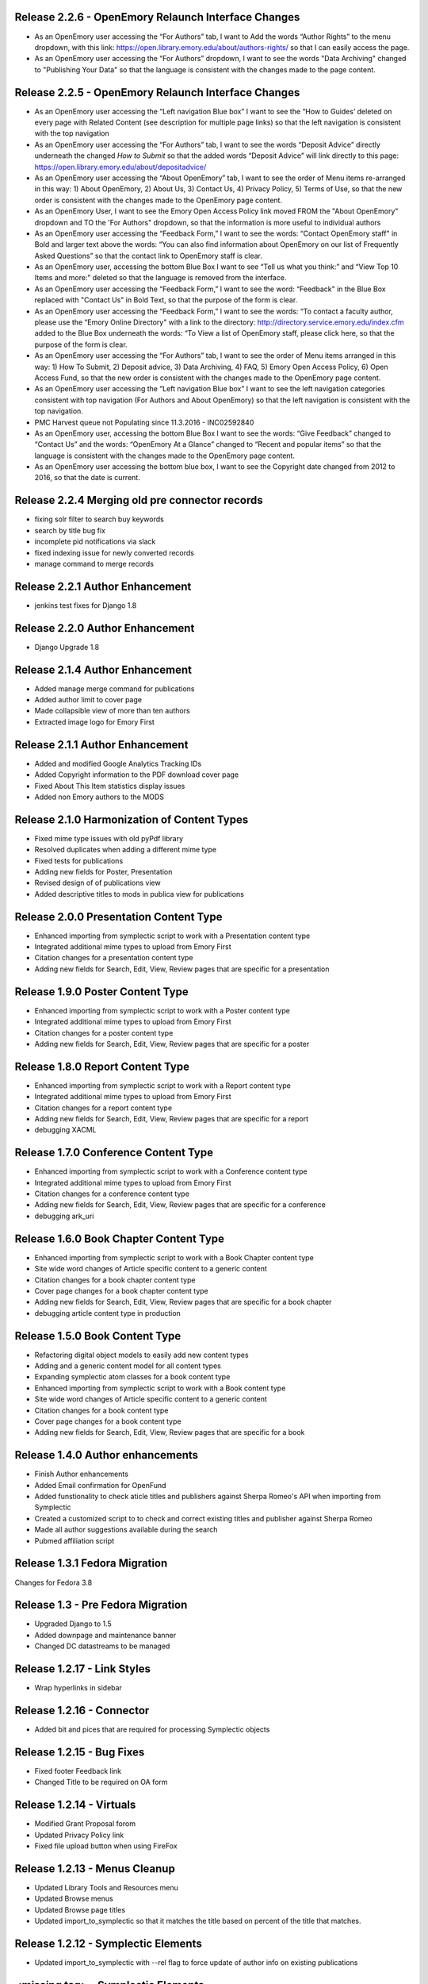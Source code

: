 Release 2.2.6 - OpenEmory Relaunch Interface Changes
----------------------------------------------------
* As an OpenEmory user accessing the “For Authors” tab, I want to Add the
  words “Author Rights” to the menu dropdown, with this link:
  https://open.library.emory.edu/about/authors-rights/ so that I can
  easily access the page.
* As an OpenEmory user accessing the “For Authors” dropdown, I want to see
  the words "Data Archiving" changed to "Publishing Your Data" so that the
  language is consistent with the changes made to the page content.

Release 2.2.5 - OpenEmory Relaunch Interface Changes
----------------------------------------------------
* As an OpenEmory user accessing the “Left navigation Blue box” I want to
  see the “How to Guides’ deleted on every page with Related Content (see
  description for multiple page links) so that the left navigation is
  consistent with the top navigation
* As an OpenEmory user accessing the “For Authors” tab, I want to see the
  words “Deposit Advice” directly underneath the changed *How to Submit*
  so that the added words “Deposit Advice” will link directly to this
  page: https://open.library.emory.edu/about/depositadvice/
* As an OpenEmory user accessing the “About OpenEmory” tab, I want to see
  the order of Menu items re-arranged in this way: 1) About OpenEmory,
  2) About Us, 3) Contact Us, 4) Privacy Policy, 5) Terms of Use, so that
  the new order is consistent with the changes made to the OpenEmory page
  content.
* As an OpenEmory User, I want to see the Emory Open Access Policy link
  moved FROM the "About OpenEmory" dropdown  and TO the 'For Authors"
  dropdown, so that the information is more useful to individual authors
* As an OpenEmory user accessing the “Feedback Form,” I want to see the
  words: “Contact OpenEmory staff" in Bold and larger text above the words:
  “You can also find information about OpenEmory on our list of Frequently
  Asked Questions” so that the contact link to OpenEmory staff is clear.
* As an OpenEmory user, accessing the bottom Blue Box I want to see “Tell
  us what you think:” and “View Top 10 Items and more:” deleted so that the
  language is removed from the interface.
* As an OpenEmory user accessing the “Feedback Form,” I want to see the
  word: “Feedback" in the Blue Box replaced with "Contact Us" in Bold Text,
  so that the purpose of the form is clear.
* As an OpenEmory user accessing the “Feedback Form,” I want to see the
  words: “To contact a faculty author, please use the “Emory Online
  Directory" with a link to the directory:
  http://directory.service.emory.edu/index.cfm added to the Blue Box
  underneath the words: “To View a list of OpenEmory staff, please click
  here, so that the purpose of the form is clear.
* As an OpenEmory user accessing the “For Authors” tab, I want to see the
  order of Menu items arranged in this way: 1) How To Submit, 2) Deposit
  advice, 3) Data Archiving, 4) FAQ, 5) Emory Open Access Policy,
  6) Open Access Fund, so that the new order is consistent with the
  changes made to the OpenEmory page content.
* As an OpenEmory user accessing the “Left navigation Blue box” I want
  to see the left navigation categories consistent with top navigation
  (For Authors and About OpenEmory) so that the left navigation is
  consistent with the top navigation.
* PMC Harvest queue not Populating since 11.3.2016 - INC02592840
* As an OpenEmory user, accessing the bottom Blue Box I want to see the
  words: “Give Feedback” changed to “Contact Us” and the words:
  “OpenEmory At a Glance” changed to “Recent and popular items” so that
  the language is consistent with the changes made to the OpenEmory page
  content.
* As an OpenEmory user accessing the bottom blue box, I want to see the
  Copyright date changed from 2012 to 2016, so that the date is current.

Release 2.2.4 Merging old pre connector records
-----------------------------------------------
* fixing solr filter to search buy keywords
* search by title bug fix
* incomplete pid notifications via slack
* fixed indexing issue for newly converted records
* manage command to merge records

Release 2.2.1 Author Enhancement
--------------------------------
* jenkins test fixes for Django 1.8

Release 2.2.0 Author Enhancement
--------------------------------
* Django Upgrade 1.8

Release 2.1.4 Author Enhancement
--------------------------------
* Added manage merge command for publications
* Added author limit to cover page
* Made collapsible view of more than ten authors
* Extracted image logo for Emory First

Release 2.1.1 Author Enhancement
--------------------------------
* Added and modified Google Analytics Tracking IDs
* Added Copyright information to the PDF download cover page
* Fixed About This Item statistics display issues
* Added non Emory authors to the MODS

Release 2.1.0 Harmonization of Content Types
--------------------------------------------
* Fixed mime type issues with old pyPdf library
* Resolved duplicates when adding a  different mime type
* Fixed tests for publications
* Adding new fields for Poster, Presentation
* Revised design of of publications view
* Added descriptive titles to mods in publica view for publications

Release 2.0.0 Presentation Content Type
---------------------------------------
* Enhanced importing from symplectic script to work with a Presentation content type
* Integrated additional mime types to upload from Emory First
* Citation changes for a presentation content type
* Adding new fields for Search, Edit, View, Review pages that are specific for a presentation

Release 1.9.0 Poster Content Type
---------------------------------
* Enhanced importing from symplectic script to work with a Poster content type
* Integrated additional mime types to upload from Emory First
* Citation changes for a poster content type
* Adding new fields for Search, Edit, View, Review pages that are specific for a poster

Release 1.8.0 Report Content Type
---------------------------------
* Enhanced importing from symplectic script to work with a Report content type
* Integrated additional mime types to upload from Emory First
* Citation changes for a report content type
* Adding new fields for Search, Edit, View, Review pages that are specific for a report
* debugging XACML

Release 1.7.0 Conference Content Type
-------------------------------------
* Enhanced importing from symplectic script to work with a Conference content type
* Integrated additional mime types to upload from Emory First
* Citation changes for a conference content type
* Adding new fields for Search, Edit, View, Review pages that are specific for a conference
* debugging ark_uri

Release 1.6.0 Book Chapter Content Type
---------------------------------------
* Enhanced importing from symplectic script to work with a Book Chapter content type
* Site wide word changes of Article specific content to a generic content
* Citation changes for a book chapter content type
* Cover page changes for a book chapter content type
* Adding new fields for Search, Edit, View, Review pages that are specific for a book chapter
* debugging article content type in production

Release 1.5.0 Book Content Type
-------------------------------
* Refactoring digital object models to easily add new content types
* Adding and a generic content model for all content types
* Expanding symplectic atom classes for a book content type
* Enhanced importing from symplectic script to work with a Book content type
* Site wide word changes of Article specific content to a generic content
* Citation changes for a book content type
* Cover page changes for a book content type
* Adding new fields for Search, Edit, View, Review pages that are specific for a book


Release 1.4.0 Author enhancements
---------------------------------
* Finish Author enhancements
* Added Email confirmation for OpenFund
* Added funstionality to check aticle titles and publishers against Sherpa Romeo's API when importing from Symplectic
* Created a customized script to to check and correct existing titles and publisher against Sherpa Romeo
* Made all author suggestions available during the search
* Pubmed affiliation script

Release 1.3.1 Fedora Migration
------------------------------
Changes for Fedora 3.8


Release 1.3 - Pre Fedora Migration
----------------------------------
* Upgraded Django to 1.5
* Added downpage and maintenance banner
* Changed DC datastreams to be managed


Release 1.2.17 - Link Styles
----------------------------
* Wrap hyperlinks in sidebar


Release 1.2.16 - Connector
--------------------------
* Added bit and pices that are required for processing Symplectic objects


Release 1.2.15 - Bug Fixes
--------------------------
* Fixed footer Feedback link
* Changed Title to be required on OA form


Release 1.2.14 - Virtuals
-------------------------
* Modified Grant Proposal forom
* Updated Privacy Policy link
* Fixed file upload button when using FireFox


Release 1.2.13 - Menus Cleanup
------------------------------
* Updated Library Tools and Resources menu
* Updated Browse menus
* Updated Browse page titles
* Updated import_to_symplectic so that it matches the title based on percent of the title that matches.

Release 1.2.12 - Symplectic Elements
------------------------------------
* Updated import_to_symplectic with --rel flag to force update of author info on existing publications


<missing tag> - Symplectic Elements
-----------------------------------
* Added import-to-symplectic command to create OE Articles in Symplectic-Elements
* Remove ability for self-upload of Articles

Release 1.2.11 - Bug Fix
------------------------
* Fixed xml parsing error with ROMEO auto-complete


Release 1.2.10 - Supplemental Materials
---------------------------------------
* Added Supplemental Materials to edit form and article view
* Fixed big with deleting repeating fields


Release 1.2.9 - Odds and Ends
-----------------------------
* Admins no longer contribute to site stats
* New FlatPage Data Archiving is now viewable
* New branding images
* Resolved issue with missing spaces in indexdata

Release 1.2.8 - Reports
-----------------------
* Reports by Division, Author and Lead Author


Release 1.2.7 - OAI modifications
---------------------------------
* Modified add_to_oai and add_dc_ident commands to query Fedora directly instead of Solr and and unmap dc.relation.

Release 1.2.6 - Bug Fix and Enhancements
----------------------------------------
* Fixed issue with author ordering on initial add
* Fixed Harvest script so that it can harvest all available articles
* Added feature to Harvest script to allow query by date range
* Added feature to Harvest script to optionally show progress bar
* Added pagination to Harvest queue
* Modified code to use the --derive flag on ldap.find_user_by_email()

Release 1.2.5 - Bug Fix
-----------------------
* Restored dc identifiers to produce View on PubMed link

Release 1.2.4 - Captcha / Bug Fixes
-----------------------------------
* Several bug fixes
* Added Captcha to feedback form
* Removed non-functional RSS button
* Revised site statistics text

Release 1.2.3 - OAI
-------------------
* Added  ability for articles to be harvested by OAI



Release 1.2.2 - License and Rights Enhancements
-----------------------------------------------

* An authorized user can edit and save optional Creative Commons license information
  that is consistent with harvested content.

* When an OpenEmory Admin ingests a harvested record, any license information
   will be saved to the MODS metadata, for consistency with uploaded articles.

* A sysadmin or developer can run a manage command to update all  articles to save
  any license information in the MODS metadata.

* An uploaded article should not get an empty NLM XML datastream on ingest.

* An openEmory admin can add and edit available license choices through the
  admin panel so they can provide the user with the most relevant choices for licenses.

* When unauthenticated users view an uploaded article, they see the associated
  Creative Commons license information (if any), so that they are aware of any restrictions on reuse.

* An external system (such as DiscoverE) can harvest published OpenEmory articles
  via OAI-PMH, so that OpenEmory content can be made searchable and discoverable through other sources.

* A sysadmin or developer can run a migration script to make published articles available via OAI,
  so that existing records will be included in OAI-PMH harvests.

* A user viewing the "Submit an Article Page", sees updated text for "Mediated Deposit" section; also
  PREMIS message has been modified.

* An admin ingesting a harvested article, copyright information is populated into the MODs record.

* An author editing a record can add a copyright statement before the record is published .

* An admin editing any type of record can include a non-public optional administrative note.

* An admin editing any uploaded article, can record the date that rights research was conducted.


Release 1.2.1
-------------

* Bug fix: correct a conflict between flatpages url /publication/submit/ and
  article urls in publication views.


Release 1.2.0 - Search Engine optimization and bugfixes
-------------------------------------------------------

* When a user sees an OpenEmory article or profile in search engine
  results (such as Google), the article title or person's name will be
  listed first, so that the page content is more clear.

* A sysadmin or developer can configure whether Google Analytics
  should be used, so that Google Analytics can be enabled in production
  and disabled in staging or development sites.

* A sysadmin or developer can configure a Google site verification code,
  so that the site can verified and monitored with Google Webmaster Tools.

* When a user clicks "Save Changes" on the profile edit, they see some form of
  feedback to indicate that the page is saving or has been saved, so that they
  are not confused about whether clicking the button had any effect.

* If users follow an old link for one of the first 78 articles added to the
  site with the wrong pid, they will be redirected to the corrected pid so
  that they find the article and so that search engine page ranks transfer to
  the corrected articles.

* Bug fixes:

 - Fix save/ingest error on articles with too many authors.
 - Fix whitespace issues when displaying biography text on profile pages.
 - Fix formatting for degrees on profile edit form.
 - Fix for faculty autocomplete when no first name is indexed
 - Fix an error generating article citation when a keyword is set to `None`
 - Corrected sitemap.xml URL in robots.txt
 - Sectioned sitemaps out by type of content, added last-modified data for articles,
   and included flat pages

Release 1.1.2 - bugfixes
------------------------

* Fix a bug in profile edit that disables edit after saving changes.
* Fix a bug in article metadata edit that prevents editing authors in
  Firefox.

Release 1.1.1 - bugfixes and legal language
-------------------------------------------

* Always show Submit an Article link under For Authors
* Fix department formatting error in faculty profiles by department
* Use https for Share button script to eliminate browser security warning.
* Fix an incorrect HTML comment hiding some content on the article metadata
  edit form.
* Update legal language on article upload form, and allow admins to agree to
  legal terms for mediated upload in addition to author upload.

Release 1.1.0
-------------

* Admins can withdraw items.
* Admins can select articles to feature on the home page.
* Users can link to other sites on their profile page.
* Faculty members edit their profiles inline in the profile view.
* Disable profile photo upload and display while design issues are
  addressed.
* Autocomplete article Publisher from SHERPA/RoMEO, and use it to help
  admins assess publisher copyright policy.
* Add HTML head metadata to improve search engine accuracy.

Release 1.0.0 - Initial production release
------------------------------------------

This is our first release to the production website, with most basic
functionality implemented. It still contains a number of minor issues and
rough edges that need cleaning, so our first *publicized* release will be
1.1.0, but this is the first one aiming for installation on the real
production server.

* Users see site-themed search results to maintain design consistency across
  the site.
* Users see site-themed At A Glance page to maintain design consistency
  across the site.
* Users can access a site-themed (non-functional) feedback form, to maintain
  design consistency and so demo audiences understand what functionality will
  be available in future.
* When an authenticated user makes changes to an article, they see a
  site-themed message on the following page to alert them to the result of
  their action.
* Users see site-themed error messages for missing pages or pages they don't
  have permission to view, in order to reduce disorientation and help them
  continue using the site.
* Logged in faculty see a site-themed faculty dashboard to maintain design
  consistency across the site and so they can access their content and manage
  their profile from one page.
* Users see site-themed error messages when the server encounters an
  unexpected error to reduce disorientation and help them continue using the
  site.
* When a user clicks on the "Emory Open Access Policy" link under the About
  Us navigation tab, the page opens in a new window, so that they can return
  to OpenEmory more easily if desired.
* Logged in faculty and site admins see site-themed article edit and upload
  pages, for consistency and visual appeal.
* A logged-in user can upload a photo to their profile, so that they can
  customize their profile.
* Faculty members can see statistics for their own articles in order to
  gauge their personal research impact.
* Users editing the document edit form can edit authors without having to
  retype the entire list of authors in order, so that they can enter the
  author names to reflect the names on the article itself.
* An admin user viewing an article can click on a link to see the XML Fedora
  object audit trail.
* An admin user can see the provenance of a record, so that they can
  understand what repository the article came from (if harvested) or if the
  author deposited the article.
* A logged in site admin can access the harvest and review queues and the
  Django db-admin from a single Admin Dashboard so that they can perform or
  easily get to admin functions from one page.
* A site admin can create and maintain site-wide announcements, which are
  displayed to all users, to alert them of site-wide updates and planned
  downtime.
* When an embargo expires, the full text becomes visible and searchable
  within a day.
* In the edit profile page, faculty users can enter Research Interests in
  repeating fields consistent with the design of affiliation and degree
  inputs, so that all fields seem to have the same level of importance and so
  that they can easily enter phrases or single keywords.
* When a user is viewing their "edit profile" page , their entry for Center
  or Institute Affiliations will be autocompleted with suggestions using
  data entered by others, so that they have less confusion in completing the
  form and so that we can eventually sort articles by Center or Institute
  Affiliation.
* A user can import citations from OpenEmory into EndNote and Zotero, so that
  they can use articles in their work.
* A user can search a name in the search box and receive a list of people as
  well as a list of articles in their search results, so that they can search
  for faculty profiles within the same search interface as that used for
  articles.
* Faculty members can receive reports from OpenEmory quarterly, containing
  statistics about their articles, so that they can understand that people are
  looking at their items and build a connection with the site.
* When a user clicks "submit" on the Feedback Form, the form is sent to an
  appropraite admin email address so that administrators can process user
  feedback.
* Users can use a site UI feature to share articles via social media tools
  in order to increase easy sharing of site content.
* A faculty member using the document edit form sees a form with a clear
  layout of fields grouped logically, so that they can enter required
  information and optional information to their uploaded article.
* Users can browse articles by the School, Department or Division of their
  authors, so that they can see articles published by faculty members in
  various groups.
* Numerous additional minor design tweaks.

Release 0.7.0 - Polish and Prep
-------------------------------

The purpose of this milestone is to polish the faculty demo prototype, and
to begin to ready the site for template integration by adding features which
appear in the design.

**Internal prototype: Not for production release**

* When an author is editing article metadata, they can enter co-author names
  and select from suggestions (including name and division) from ESD data, so
  that they can add correct co-author names without knowing netIDs.
* When an author uploads an article, the file type is checked, so that users
  cannot upload non-PDF's.
* When a user is viewing information for an article, they can see the
  number of downloads and the number of views for that item, so that both
  anonymous users and authors can know the popularity of an article.
* When a user is viewing the footer of any page, they can see the total
  number of repository items, the total number of items downloaded, the number
  of items downloaded this year, the total number of members, and the number
  of members currently online, so that users can understand the size of the
  community and repository.
* On the Search Results page, a user can limit their original search by
  filters (facets), so that they can find records limited by Author, Journal,
  Subject, or Year.
* When a user clicks on a Subject, they are taken to a list of articles
  which share that subject, so that they can see research similar to the
  article they have found.
* On the Search Results page, a user can type into the "search within
  results..." box, so that they can search again within the results list.
* When a user clicks "OpenEmory at a Glance," they can see a page listing
  Top 10 Downloads and 10 Recent Additions, so that they can get a sense of
  what is being posted, and what is being downloaded, on the site.
* When a user clicks the "Browse by" navigation tab, they can choose
  Author, Subject, and Journal, so that they can browse the scholarship posted
  in Open Emory.
* When a logged-in user tries to leave the metadata edit form without saving,
  they see only one prompt to urge them to save, so that they can decide
  whether to save or leave the page.
* When an author is choosing a Subject on the metadata edit form, they can
  type into a text box with autofill and select the proper choice, so that
  they do not have to choose from an unwieldy list of subjects.
* When a user mouses over the "View Abstract" link in the item list view,
  they can see the abstract of the article, so that they can decide whether to
  pursue the article.
* When an anonymous user clicks the link to the PubMed version of an article,
  that version opens in a new tab or window, so that the user can easily
  differentiate and return to the Open Emory interface.
* When an admin ingests an article from the Harvest Queue, the article
  information changes to a link to the article and a link to edit the
  metadata, so that they can choose to view and/or review harvested articles
  from the same interface.
* Admin users can "publish" as well as "save," so that administrators can also
  change the status of a document to posted.


Release 0.6.0 - Faculty Demo
----------------------------

This milestone is intended to compile various tasks necessary for
producing a faculty demo site. Authors will be able to attach and
specify licensing and embargo information to deposited articles. Tasks
also include automatic recording and display of file information (size
and type) and assigning a permalink to each article, as well as
attaching a cover page to each article. Finally, the workflow for
saving and publishing articles will be fixed per feedback from the
Article Metadata milestone. User stories are somewhat disparate in
nature, but are required for producing a faculty demo.

**Demo -- Not for production release**


* When a logged in user initiates an article upload they are presented
  with a stub "Assent to Deposit" check form so demo audience members
  understand the feature as it will be implemented at a later date.
* When an author is editing article metadata, they can specify an
  optional embargo of 6 months, 18 months, or 1, 2, or 3 years (based
  on the publication date), so that they can elect to hide deposited
  items for a period of time of their own choosing, or mandated by
  their publisher.
* When a user other than the author or an admin views an embargoed
  record, they see a note about the embargo and the date the item will
  be available alongside the metadata instead of a full text link, so
  that they will understand why they can't download the full text.
* When a user is viewing an article that was harvested from an
  external source with licensing information (such as Creative
  Commons) attached, that license information is displayed with the
  article metadata, so the licensing information can be determined by
  anonymous users.
* When an Author ingests an article, it is assigned an ARK, so a
  permalink can be generated and the article can be persistently
  accessed.
* When an anonymous user views the PDF of an Open Emory article, a
  cover page precedes the article text, so that any anonymous user can
  identify the PDF as being from Open Emory.
* A user can save the metadata edit form without filling in all
  required fields, so that they can return to finish editing if they
  do not know the information contained in a required field.
* An Article owner can upload a PDF of the author agreement in the
  Metadata edit form so authors and site admins can maintain a
  definitive record of the publishing agreement.
* When an anonymous user views record information for an article, they
  see the file size and type in human readable format, so that they
  can understand what they're downloading before they do so.


Release 0.5.0 - Faculty Profiles
--------------------------------
This milestone is intended to create basic faculty profiles using Emory
Shared Data for basic directory information. Authors will also have the
opportunity to provide biographical and professional information to augment
their profiles. Authors may supply and edit some profile information at any
time. Authors who have instructed UTS to suppress their information will be
prompted to share some or all of this information through the Open Emory
interface.

**Internal prototype: Not for production release**

 * Unauthenticated users can visit profile pages for faculty with the
   faculty member's name, suffix, title, department, school, and list of
   uploaded or harvested articles, so that they learn more about the faculty
   member and publications.
 * When an unauthenticated user tries to visit a profile page for a
   non-faculty Emory user, they are told that no such profile exists, so
   that only Emory faculty members and manually-added users have public
   profiles.
 * When an authenticated user who isn't faculty or an admin tries to log in,
   their password is rejected and they are treated as if they do not have an
   account, so that only Emory faculty members can log in to the system.
 * When an anonymous user looks up a faculty member who is "directory
   suppressed" or "internet suppressed," they see the name and Open Emory
   data, but no other data imported from the directory, in order to maintain
   their privacy and abide by the university's privacy policies.
 * When a faculty member who is "directory suppressed" or "internet
   suppressed" is looking at their profile, they can choose to display their
   profile information as if they were not suppressed, so that their profile
   page can be populated and displayed.
 * An authenticated faculty user can add Degrees to their profile, including
   name of degree, institution, and year (with suggestions autofilled for
   the institution), so that they can describe themselves on their profile.
 * An authenticated faculty user can add a profile picture in gif, jpeg, or
   png format, to their own profile, so that they can display a photo when
   others view their profile. If no photo is uploaded, no placeholder image
   will be displayed.
 * An authenticated faculty user can add a biographical paragraph to their
   profile, so that they can describe their career in more detail.
 * An authenticated faculty user can add Positions to their profile, so that
   they can identify academic positions as director of an institute or
   program not supplied by UTS data.
 * An authenticated faculty user can add information to their profile on
   grants received, including granting agency, project title, and date (with
   autofilled suggestions for granting agency), so that they can describe
   their career in more detail.
 * An anonymous user can browse faculty profiles by school and department
   and division, so that they can identify Emory faculty members working in
   a particular field.
 * An admin user can edit the profile page of a faculty member or a
   pseudo-faculty member, so that admins can maintain and update and support
   users.
 * An admin user can manually create a profile page that looks like a
   faculty profile page for a non-faculty member, so that key administration
   advocates who do not have faculty status can nonetheless be added to the
   repository. That non-faculty user can edit the profile page as a faculty
   member would, so that they can display their information.


Release 0.4.0 - Article Metadata
--------------------------------
Attach searchable MODS descriptive metadata to articles. Authors can edit
this metadata as they are uploading the document. Further edits are the
responsibility of site admins.

**Internal prototype: Not for production release**

 * When an author successfully uploads an article, they see a form where
   they can edit article metadata before that article is visible to the
   public so that they can describe the item correctly before publishing it.
 * When editing article metadata, an author can specify free text values
   for: title, funding groups (multiple), journal title, journal publisher,
   volume, issue, page numbers, abstract, author notes, and keywords so they
   can describe the item correctly.
 * An author can click a "publish" button to save the metadata form and
   populate the record in the repository so that an item record can be
   displayed on the website. (Redirect to profile after successful publish).
 * When an author uploads an article, the type of resource is prepopulated
   as text, the file format as PDF, and the genre as article, so that the
   items are sharable and identifiable according to the requirements of
   MODS.
 * When editing article metadata, an author can specify co-authors by netid
   in order to credit colleagues and share metadata maintenance permission.
   The system will automatically assign these authors an Emory University
   institutional affiliation.
 * An author can specify a name (with an optional institutional affiliation)
   as a co-author instead of a netid so that they can include non-Emory
   co-authors. If they do, then the author name will not be linked to a
   profile.
 * An author can remove a co-author by deleting their name or netid and
   saving the form so that they can correct errors.
 * When editing article metadata, an author is required to specify whether
   an article is a pre-print, post-print, or final published version, so
   that users know which version of an authoritative peer-reviewed scholarly
   article they are downloading.
 * When editing article metadata, an author can specify the date of
   publication, with the year required and the month and day optional so
   that users can identify when the article was first published.
 * When editing article metadata, an author can specify a URL and/or DOI for
   the final published version of the article so that readers can access
   this version. The URL will be verified when the form is saved.
 * When editing article metadata, an author can specify additional URLs
   associated with the article (PubMed, other repository, etc) so that
   readers can find more information about it.
 * When editing article metadata, an author is required to select a text
   language from a drop-down menu in which the first option is English so
   that readers can decide whether to download the article. If no language
   is selected, the value will default to English.
 * When editing article metadata, an author can select subject headings
   taken from the ETD list of ProQuest research fields to aid searchability.
   Use same options and configuration available in ETD's, but hide numbers
   associated with field names.
 * When editing an article's funding group, journal title, journal
   publisher, keywords, or co-author affiliation, an author will be prompted
   with suggestions pulled from existing entries to those fields to improve
   normalization of data and reduce errors.
 * When an author is editing an article, they can click a "save" button to
   save their changes without publishing, so they can revise the record
   later.
 * When an author is editing an article and navigates away or closes the
   browser, they will see a warning if they have unsaved changes so they do
   not lose their work.
 * When an author logs in, they will see a list of any unpublished records
   on their profile page, so that they can edit and publish those items.
 * An anonymous user can view a published item record page, populated by the
   article's full metadata, so that they can decide whether to download it.
   This page should include a link to download the article as well as a
   permanent id (ARK/DOI) for the article.
 * When an author publishes an article, it will appear immediately in search
   and browse results and on any Emory author profile pages, so that the
   article can be viewed immediately.
 * An admin can view a list of recently published, un-reviewed items, so
   that they can select an item to review.
 * An admin can review and edit a published article, and mark it as
   "reviewed," for quality control on metadata. Once an article has been
   marked as "reviewed," the author can no longer edit it. Once an article
   has been marked as "reviewed," the review event will be recorded (date
   and user) and displayed for admins.
 * Admins will see an edit link for each article in every search, browse,
   and display view, so they can easily find and edit items from anywhere in
   the site.
 * A user browsing search results can see author names (rather than netID)
   to provide correct citation information.


Release 0.3.0 - Searching and Social
------------------------------------
Full-text searching of articles, and basic social features. Users can add
private tags to articles as well as use tagging systems to indicate their
own research interests.

**Internal prototype: Not for production release**

 * Anonymous users can search for words or phrases that appear anywhere in
   the full-text (PDF or PMC xml) or available metadata, in order to find
   relevant articles.
 * Anonymous users who search for articles can see results with relevancy
   score, title, author, date uploaded, and context highlighting, so that
   they can determine which articles to view.
 * An authenticated user can enter a public research interest on their
   profile page so that they can indicate their research interests (with
   auto-suggest based on existing public research interests).
 * An authenticated user entering a tag will be given suggestions from their
   own previous tags, so that they can be consistent in their tagging.
 * An unauthenticated user can view researcher interests on a user's profile
   pages and click on them to see other researchers with those interests.
 * An authenticated user looking at research interest page can click a
   button/link to add that research interest to their own profile.
 * Authenticated users viewing search results, profile listings, or a single
   article can add and edit private tags on any article so that they can
   refer to them later.
 * An authenticated user can view their own tags in a sidebar on any page so
   that they can access the articles they've tagged from anywhere in the
   site.
 * When an authenticated user clicks on one of their tags, they're brought
   to a list of articles with that tag so that they can select which article
   to view.


Release 0.2.0 - Harvesting
--------------------------
Harvest metadata from PubMed Central for articles written by Emory authors.
Do not publish this metadata immediately, but allow site admins to decide
whether or not to publish it.

**Internal prototype: Not for production release**

 * An admin user can designate other users as admin users in order to share
   the work of the maintaining the site.
 * When an admin user logs in, they are redirected to a queue of PubMed
   articles targeted for harvesting so that they can review items and select
   them for ingest.
 * Admin users looking at the harvesting queue have access to the metadata,
   the PubMed ID, a link to the PubMed entry and the associated user to
   enable selection for ingest.
 * When looking at an item in the harvesting queue, an admin user can click
   "ingest" to indicate that the item should be scheduled for harvest, and
   disappear from the harvesting queue.
 * When looking at an item in the harvesting queue, an admin user can click
   "ignore" to indicate that the item should be ignored & disappear from the
   harvesting queue.
 * An unauthenticated user can view items ingested from PubMed harvest on
   faculty profile pages with links to PubMed for content so they can read
   articles or metadata about articles by Emory authors.


Release 0.1.0 - Initial Prototype
---------------------------------
First working system prototype. Emory users can authenticate, ingest
content, and edit metadata for items. Unauthenticated users can view
ingested content and user profiles.

**Internal prototype: Not for production release**

 * An anonymous user enters the site through a landing page that includes a
   login box so they can start to upload.
 * An anonymous user can log into the site using Emory credentials to allow
   them to manage their own content. New Task
 * An authenticated user can use a web form to ingest a PDF into the repository
   to ensure enduring access and discoverability of that file.
 * An anonymous user can view any user's basic user profile page, which lists
   information about the user and the items they have uploaded so they can
   view and download those items.
 * An authenticated user is redirected to their profile, which includes a link
   for ingesting content to give them a personalized jumping-off "home"
   point for other functionality.
 * A file owner can create and edit bibliographic metadata about a file they
   have previously ingested to better identify it and to improve
   discoverability.
